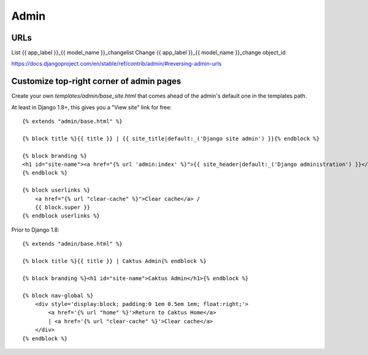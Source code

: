 =====
Admin
=====

URLs
====

List    	{{ app_label }}_{{ model_name }}_changelist
Change	{{ app_label }}_{{ model_name }}_change	object_id

https://docs.djangoproject.com/en/stable/ref/contrib/admin/#reversing-admin-urls


Customize top-right corner of admin pages
=========================================

Create your own `templates/admin/base_site.html` that comes ahead of the
admin's default one in the templates path.

At least in Django 1.8+, this gives you a "View site" link for free::

    {% extends "admin/base.html" %}

    {% block title %}{{ title }} | {{ site_title|default:_('Django site admin') }}{% endblock %}

    {% block branding %}
    <h1 id="site-name"><a href="{% url 'admin:index' %}">{{ site_header|default:_('Django administration') }}</a></h1>
    {% endblock %}

    {% block userlinks %}
        <a href="{% url "clear-cache" %}">Clear cache</a> /
        {{ block.super }}
    {% endblock userlinks %}

Prior to Django 1.8::

    {% extends "admin/base.html" %}

    {% block title %}{{ title }} | Caktus Admin{% endblock %}

    {% block branding %}<h1 id="site-name">Caktus Admin</h1>{% endblock %}

    {% block nav-global %}
        <div style='display:block; padding:0 1em 0.5em 1em; float:right;'>
            <a href='{% url "home" %}'>Return to Caktus Home</a>
            | <a href='{% url "clear-cache" %}'>Clear cache</a>
        </div>
    {% endblock %}
